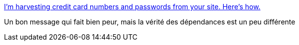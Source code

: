 :jbake-type: post
:jbake-status: published
:jbake-title: I’m harvesting credit card numbers and passwords from your site. Here’s how.
:jbake-tags: web,javascript,programming,sécurité,_mois_janv.,_année_2018
:jbake-date: 2018-01-08
:jbake-depth: ../
:jbake-uri: shaarli/1515417041000.adoc
:jbake-source: https://nicolas-delsaux.hd.free.fr/Shaarli?searchterm=https%3A%2F%2Fhackernoon.com%2Fim-harvesting-credit-card-numbers-and-passwords-from-your-site-here-s-how-9a8cb347c5b5&searchtags=web+javascript+programming+s%C3%A9curit%C3%A9+_mois_janv.+_ann%C3%A9e_2018
:jbake-style: shaarli

https://hackernoon.com/im-harvesting-credit-card-numbers-and-passwords-from-your-site-here-s-how-9a8cb347c5b5[I’m harvesting credit card numbers and passwords from your site. Here’s how.]

Un bon message qui fait bien peur, mais la vérité des dépendances est un peu différente
